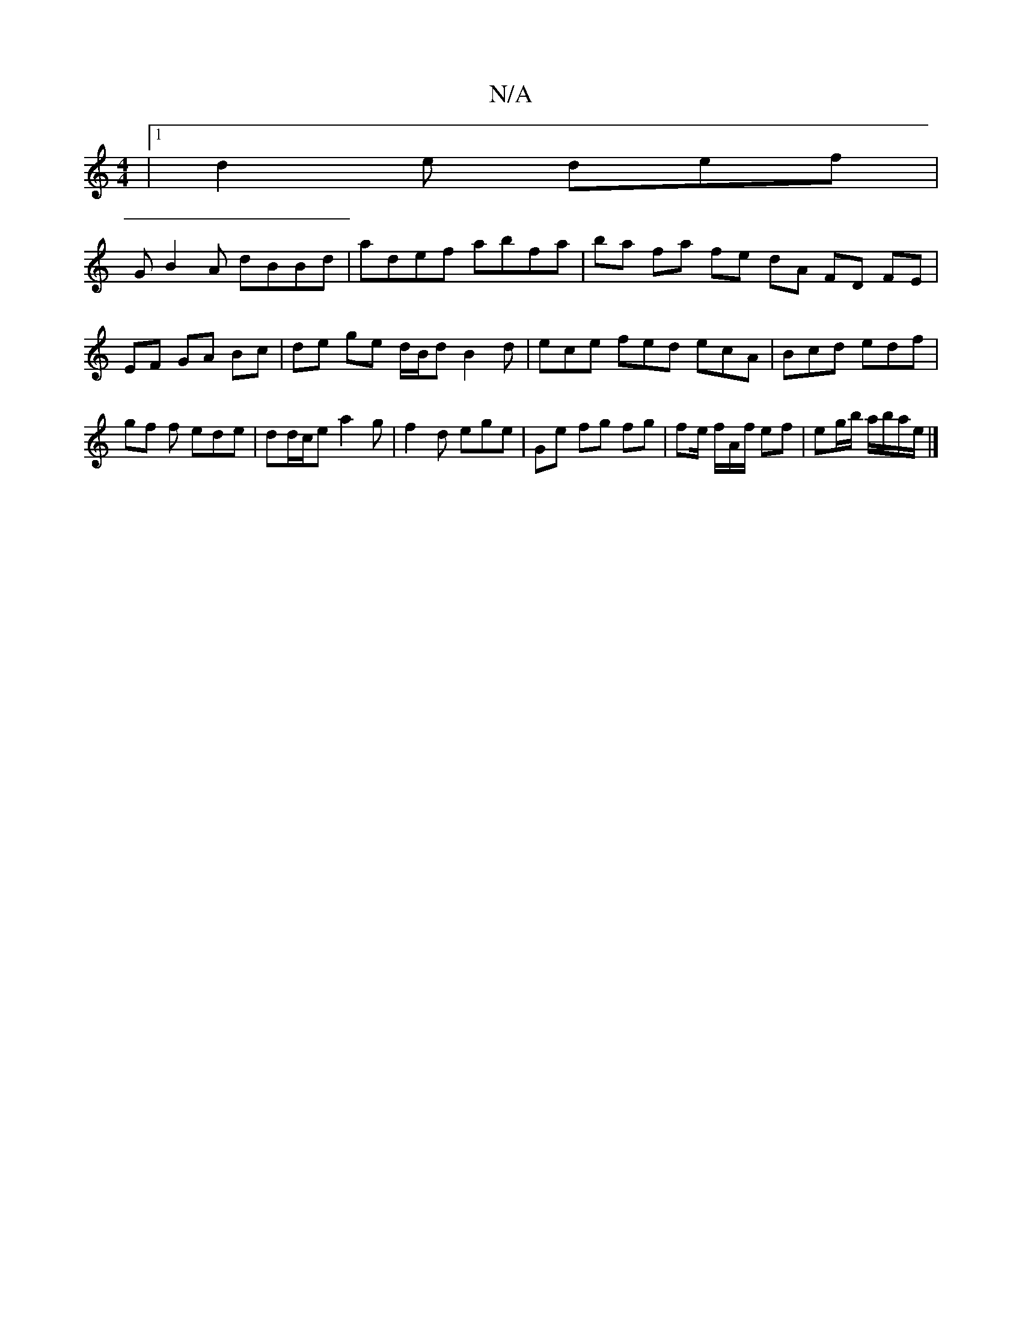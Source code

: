 X:1
T:N/A
M:4/4
R:N/A
K:Cmajor
|1 d2e def |
GB2A dBBd | adef abfa | ba fa fe dA FD FE| EF GA Bc |de ge d/2B/2d B2d|ece fed ecA | Bcd edf | gf f ede | dd/c/e a2g | f2 d ege | Ge fg fg | fe/ f/A/f/ ef | eg/b/ a/b/a/e/ |]

|: gfg bG [